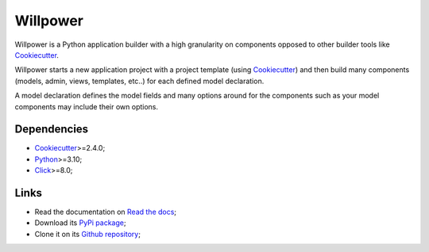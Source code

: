 .. _Python: https://www.python.org/
.. _Click: https://click.palletsprojects.com
.. _Cookiecutter: https://github.com/audreyr/cookiecutter

=========
Willpower
=========

Willpower is a Python application builder with a high granularity on components opposed
to other builder tools like `Cookiecutter`_.

Willpower starts a new application project with a project template (using
`Cookiecutter`_) and then build many components (models, admin, views, templates, etc..)
for each defined model declaration.

A model declaration defines the model fields and many options around for the components
such as your model components may include their own options.

Dependencies
************

* `Cookiecutter`_>=2.4.0;
* `Python`_>=3.10;
* `Click`_>=8.0;

Links
*****

* Read the documentation on `Read the docs <https://django-willpower.readthedocs.io/>`_;
* Download its `PyPi package <https://pypi.python.org/pypi/django-willpower>`_;
* Clone it on its `Github repository <https://github.com/sveetch/django-willpower>`_;
